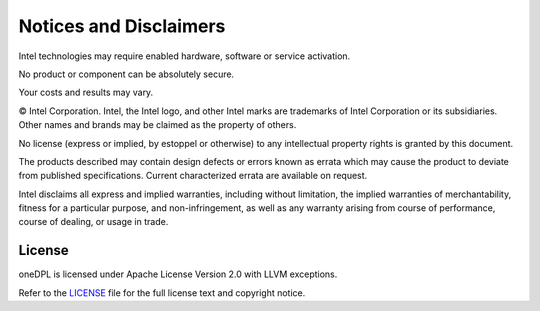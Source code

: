 Notices and Disclaimers
#######################

Intel technologies may require enabled hardware, software or service activation.

No product or component can be absolutely secure.

Your costs and results may vary.

© Intel Corporation. Intel, the Intel logo, and other Intel marks are trademarks of Intel Corporation or its subsidiaries. Other names and brands may be claimed as the property of others.

No license (express or implied, by estoppel or otherwise) to any intellectual property rights is granted by this document.

The products described may contain design defects or errors known as errata which may cause the product to deviate from published specifications. Current characterized errata are available on request.

Intel disclaims all express and implied warranties, including without limitation, the implied warranties of merchantability, fitness for a particular purpose, and non-infringement, as well as any warranty arising from course of performance, course of dealing, or usage in trade.

License
=======

oneDPL is licensed under Apache License Version 2.0 with LLVM exceptions. 

Refer to the `LICENSE <https://github.com/uxlfoundation/oneDPL/blob/main/LICENSE.txt>`_ file for the full license text and copyright notice.



